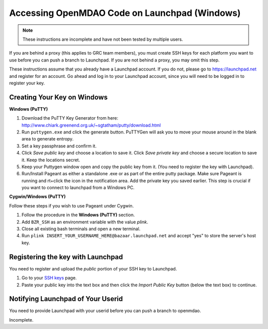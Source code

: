 Accessing OpenMDAO Code on Launchpad (Windows)
==============================================

.. note:: These instructions are incomplete and have not been tested by multiple users.

If you are behind a proxy (this applies to GRC team members), you must create SSH keys for
each platform you want to use before you can push a branch to Launchpad. If you are not
behind a proxy, you may omit this step.

These instructions assume that you already have a Launchpad account. If you do not, please go
to https://launchpad.net and register for an account. Go ahead and log in to your Launchpad
account, since you will need to be logged in to register your key. 


Creating Your Key on Windows
----------------------------

**Windows (PuTTY)**

1. Download the PuTTY Key Generator from here:
   http://www.chiark.greenend.org.uk/~sgtatham/putty/download.html

2. Run ``puttygen.exe`` and click the generate button. PuTTYGen will ask you to move your mouse around
   in the blank area to generate entropy.

3. Set a key passphrase and confirm it.

4. Click *Save public key* and choose a location to save it. Click *Save private key* and choose a
   secure location to save it. Keep the locations secret.

5. Keep your Puttygen window open and copy the public key from it.
   (You need to register the key with Launchpad).

6. Run/Install Pageant as either a standalone .exe or as part of the entire putty package. Make sure Pageant is running and rt+click the icon in the notification area. Add the private key you saved earlier. This step is crucial if you want to connect to launchpad from a Windows PC.


**Cygwin/Windows (PuTTY)**

Follow these steps if you wish to use Pageant under Cygwin.

1. Follow the procedure in the **Windows (PuTTY)** section.

2. Add ``BZR_SSH`` as an environment variable with the value *plink*.

3. Close all existing bash terminals and open a new terminal.

4. Run ``plink INSERT_YOUR_USERNAME_HERE@bazaar.launchpad.net`` and accept "yes" to store the server's
   host key.
   

Registering the key with Launchpad
----------------------------------

You need to register and upload the *public* portion of your SSH key to Launchpad. 

1. Go to your `SSH keys <https://launchpad.net/people/+me/+editsshkeys>`_ page. 

2. Paste your public key into the text box and then click the *Import Public Key* button (below the
   text box) to continue. 
 
 
Notifying Launchpad of Your Userid
-----------------------------------

You need to provide Launchpad with your userid before you can push a branch to openmdao. 

Incomplete.
